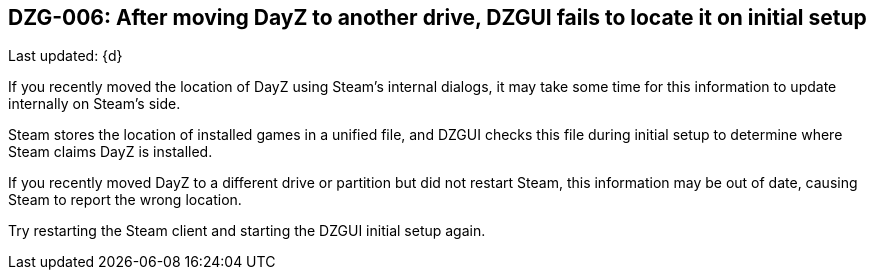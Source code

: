 [[DZG-006,DZG-006]]
== DZG-006: After moving DayZ to another drive, DZGUI fails to locate it on initial setup
Last updated: {d}

If you recently moved the location of DayZ using Steam's internal dialogs, it may take some time for this information to update internally on Steam's side.

Steam stores the location of installed games in a unified file, and DZGUI checks this file during initial setup to determine where Steam claims DayZ is installed.

If you recently moved DayZ to a different drive or partition but did not restart Steam, this information may be out of date, causing Steam to report the wrong location.

Try restarting the Steam client and starting the DZGUI initial setup again.
